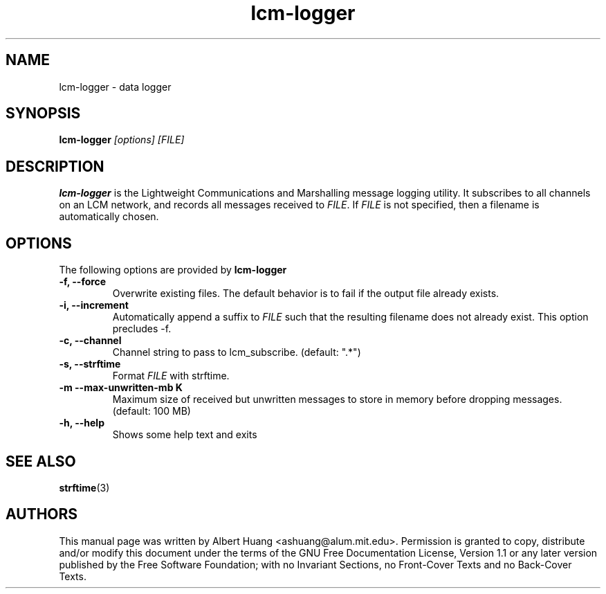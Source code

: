 .TH lcm-logger 1 2007-12-13 "LCM" "Lightweight Communications and Marshalling (LCM)"
.SH NAME
lcm-logger \- data logger
.SH SYNOPSIS
.TP 5
\fBlcm-logger \fI[options]\fR \fI[FILE]\fR

.SH DESCRIPTION
.PP
\fBlcm-logger\fR is the Lightweight Communications and Marshalling message
logging utility.  It subscribes to all channels on an LCM network, and records
all messages received to \fIFILE\fR.  If \fIFILE\fR is not specified, 
then a filename is automatically chosen.

.SH OPTIONS
The following options are provided by \fBlcm-logger\fR
.TP
.B \-f, \-\-force
Overwrite existing files.  The default behavior is to fail if the output file
already exists.
.TP
.B \-i, \-\-increment
Automatically append a suffix to \fIFILE\fR such that the resulting filename
does not already exist.  This option precludes -f.
.TP
.B \-c, \-\-channel
Channel string to pass to lcm_subscribe. (default: ".*")
.TP
.B \-s, \-\-strftime
Format \fIFILE\fR with strftime.
.TP
.B \-m \-\-max\-unwritten-mb K
Maximum size of received but unwritten messages to store in memory before 
dropping messages.  (default: 100 MB)
.TP
.B \-h, \-\-help
Shows some help text and exits

.SH SEE ALSO
.BR strftime (3)

.SH AUTHORS

This manual page was written by Albert Huang <ashuang@alum.mit.edu>.
Permission is granted to copy, distribute 
and/or modify this document under the terms of the GNU 
Free Documentation License, Version 1.1 or any later 
version published by the Free Software Foundation; with no 
Invariant Sections, no Front-Cover Texts and no Back-Cover 
Texts. 
